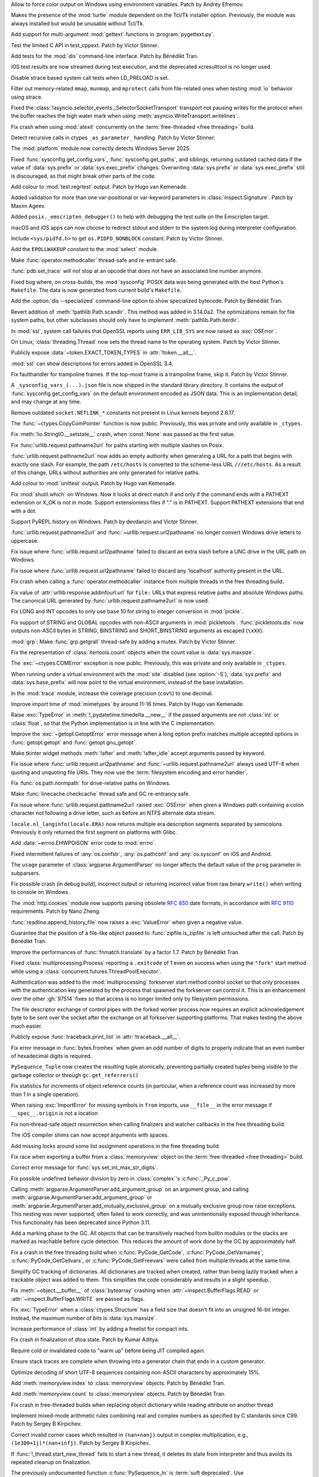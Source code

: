 .. date: 2024-11-28-15-55-48
.. gh-issue: 127353
.. nonce: i-XOXg
.. release date: 2024-12-17
.. section: Windows

Allow to force color output on Windows using environment variables. Patch by
Andrey Efremov.

..

.. date: 2024-10-31-09-46-53
.. gh-issue: 125729
.. nonce: KdKVLa
.. section: Windows

Makes the presence of the :mod:`turtle` module dependent on the Tcl/Tk
installer option. Previously, the module was always installed but would be
unusable without Tcl/Tk.

..

.. date: 2024-11-16-20-47-20
.. gh-issue: 126700
.. nonce: ayrHv4
.. section: Tools/Demos

Add support for multi-argument :mod:`gettext` functions in
:program:`pygettext.py`.

..

.. date: 2024-12-13-13-41-34
.. gh-issue: 127906
.. nonce: NuRHlB
.. section: Tests

Test the limited C API in test_cppext. Patch by Victor Stinner.

..

.. date: 2024-12-09-12-35-44
.. gh-issue: 127637
.. nonce: KLx-9I
.. section: Tests

Add tests for the :mod:`dis` command-line interface. Patch by Bénédikt Tran.

..

.. date: 2024-12-04-15-03-24
.. gh-issue: 126925
.. nonce: uxAMK-
.. section: Tests

iOS test results are now streamed during test execution, and the deprecated
xcresulttool is no longer used.

..

.. date: 2024-11-21-02-03-48
.. gh-issue: 127076
.. nonce: a3avV1
.. section: Tests

Disable strace based system call tests when LD_PRELOAD is set.

..

.. date: 2024-11-20-18-49-01
.. gh-issue: 127076
.. nonce: DHnXxo
.. section: Tests

Filter out memory-related ``mmap``, ``munmap``, and ``mprotect``  calls from
file-related ones when testing :mod:`io` behavior using strace.

..

.. date: 2024-12-05-21-35-19
.. gh-issue: 127655
.. nonce: xpPoOf
.. section: Security

Fixed the :class:`!asyncio.selector_events._SelectorSocketTransport`
transport not pausing writes for the protocol when the buffer reaches the
high water mark when using :meth:`asyncio.WriteTransport.writelines`.

..

.. date: 2024-12-13-22-20-54
.. gh-issue: 126907
.. nonce: fWRL_R
.. section: Library

Fix crash when using :mod:`atexit` concurrently on the :term:`free-threaded
<free threading>` build.

..

.. date: 2024-12-12-16-59-42
.. gh-issue: 127870
.. nonce: _NFG-3
.. section: Library

Detect recursive calls in ctypes ``_as_parameter_`` handling. Patch by
Victor Stinner.

..

.. date: 2024-12-08-08-36-18
.. gh-issue: 127732
.. nonce: UEKxoa
.. section: Library

The :mod:`platform` module now correctly detects Windows Server 2025.

..

.. date: 2024-12-07-23-06-44
.. gh-issue: 126789
.. nonce: 4dqfV1
.. section: Library

Fixed :func:`sysconfig.get_config_vars`, :func:`sysconfig.get_paths`, and
siblings, returning outdated cached data if the value  of :data:`sys.prefix`
or :data:`sys.exec_prefix` changes. Overwriting :data:`sys.prefix` or
:data:`sys.exec_prefix` still is discouraged, as that might break other
parts of the code.

..

.. date: 2024-12-07-15-28-31
.. gh-issue: 127718
.. nonce: 9dpLfi
.. section: Library

Add colour to :mod:`test.regrtest` output. Patch by Hugo van Kemenade.

..

.. date: 2024-12-06-17-28-55
.. gh-issue: 127610
.. nonce: ctv_NP
.. section: Library

Added validation for more than one var-positional or var-keyword parameters
in :class:`inspect.Signature`. Patch by Maxim Ageev.

..

.. date: 2024-12-05-10-14-52
.. gh-issue: 127627
.. nonce: fgCHOZ
.. section: Library

Added ``posix._emscripten_debugger()`` to help with debugging the test suite
on the Emscripten target.

..

.. date: 2024-12-04-15-04-12
.. gh-issue: 126821
.. nonce: lKCLVV
.. section: Library

macOS and iOS apps can now choose to redirect stdout and stderr to the
system log during interpreter configuration.

..

.. date: 2024-12-04-11-01-16
.. gh-issue: 93312
.. nonce: 9sB-Qw
.. section: Library

Include ``<sys/pidfd.h>`` to get ``os.PIDFD_NONBLOCK`` constant. Patch by
Victor Stinner.

..

.. date: 2024-12-01-23-18-43
.. gh-issue: 127481
.. nonce: K36AoP
.. section: Library

Add the ``EPOLLWAKEUP`` constant to the :mod:`select` module.

..

.. date: 2024-12-01-22-28-41
.. gh-issue: 127065
.. nonce: tFpRer
.. section: Library

Make :func:`operator.methodcaller` thread-safe and re-entrant safe.

..

.. date: 2024-11-30-21-46-15
.. gh-issue: 127321
.. nonce: M78fBv
.. section: Library

:func:`pdb.set_trace` will not stop at an opcode that does not have an
associated line number anymore.

..

.. date: 2024-11-29-23-02-43
.. gh-issue: 127429
.. nonce: dQf2w4
.. section: Library

Fixed bug where, on cross-builds, the :mod:`sysconfig` POSIX data was being
generated with the host Python's ``Makefile``. The data is now generated
from current build's ``Makefile``.

..

.. date: 2024-11-29-14-45-26
.. gh-issue: 127413
.. nonce: z11AUc
.. section: Library

Add the :option:`dis --specialized` command-line option to show specialized
bytecode. Patch by Bénédikt Tran.

..

.. date: 2024-11-29-00-15-59
.. gh-issue: 125413
.. nonce: WCN0vv
.. section: Library

Revert addition of :meth:`!pathlib.Path.scandir`. This method was added in
3.14.0a2. The optimizations remain for file system paths, but other
subclasses should only have to implement :meth:`pathlib.Path.iterdir`.

..

.. date: 2024-11-28-14-14-46
.. gh-issue: 127257
.. nonce: n6-jU9
.. section: Library

In :mod:`ssl`, system call failures that OpenSSL reports using
``ERR_LIB_SYS`` are now raised as :exc:`OSError`.

..

.. date: 2024-11-27-17-04-38
.. gh-issue: 59705
.. nonce: sAGyvs
.. section: Library

On Linux, :class:`threading.Thread` now sets the thread name to the
operating system. Patch by Victor Stinner.

..

.. date: 2024-11-27-16-06-10
.. gh-issue: 127303
.. nonce: asqkgh
.. section: Library

Publicly expose :data:`~token.EXACT_TOKEN_TYPES` in :attr:`!token.__all__`.

..

.. date: 2024-11-27-14-23-02
.. gh-issue: 127331
.. nonce: 9sNEC9
.. section: Library

:mod:`ssl` can show descriptions for errors added in OpenSSL 3.4.

..

.. date: 2024-11-27-14-06-35
.. gh-issue: 123967
.. nonce: wxUmnW
.. section: Library

Fix faulthandler for trampoline frames. If the top-most frame is a
trampoline frame, skip it. Patch by Victor Stinner.

..

.. date: 2024-11-26-17-42-00
.. gh-issue: 127178
.. nonce: U8hxjc
.. section: Library

A ``_sysconfig_vars_(...).json`` file is now shipped in the standard library
directory. It contains the output of :func:`sysconfig.get_config_vars` on
the default environment encoded as JSON data. This is an implementation
detail, and may change at any time.

..

.. date: 2024-11-25-19-04-10
.. gh-issue: 127072
.. nonce: -c284K
.. section: Library

Remove outdated ``socket.NETLINK_*`` constants not present in Linux kernels
beyond 2.6.17.

..

.. date: 2024-11-25-15-02-44
.. gh-issue: 127255
.. nonce: UXeljc
.. section: Library

The :func:`~ctypes.CopyComPointer` function is now public. Previously, this
was private and only available in ``_ctypes``.

..

.. date: 2024-11-24-14-20-17
.. gh-issue: 127182
.. nonce: WmfY2g
.. section: Library

Fix :meth:`!io.StringIO.__setstate__` crash, when :const:`None` was passed
as the first value.

..

.. date: 2024-11-24-12-41-31
.. gh-issue: 127217
.. nonce: UAXGFr
.. section: Library

Fix :func:`urllib.request.pathname2url` for paths starting with multiple
slashes on Posix.

..

.. date: 2024-11-23-12-25-06
.. gh-issue: 125866
.. nonce: wEOP66
.. section: Library

:func:`urllib.request.pathname2url` now adds an empty authority when
generating a URL for a path that begins with exactly one slash. For example,
the path ``/etc/hosts`` is converted to the scheme-less URL
``///etc/hosts``. As a result of this change, URLs without authorities are
only generated for relative paths.

..

.. date: 2024-11-23-00-17-29
.. gh-issue: 127221
.. nonce: OSXdFE
.. section: Library

Add colour to :mod:`unittest` output. Patch by Hugo van Kemenade.

..

.. date: 2024-11-22-10-42-34
.. gh-issue: 127035
.. nonce: UnbDlr
.. section: Library

Fix :mod:`shutil.which` on Windows. Now it looks at direct match if and only
if the command ends with a PATHEXT extension or X_OK is not in mode. Support
extensionless files if "." is in PATHEXT. Support PATHEXT extensions that
end with a dot.

..

.. date: 2024-11-22-09-23-41
.. gh-issue: 122273
.. nonce: H8M6fd
.. section: Library

Support PyREPL history on Windows. Patch by devdanzin and Victor Stinner.

..

.. date: 2024-11-22-04-49-31
.. gh-issue: 125866
.. nonce: TUtvPK
.. section: Library

:func:`urllib.request.pathname2url` and :func:`~urllib.request.url2pathname`
no longer convert Windows drive letters to uppercase.

..

.. date: 2024-11-22-03-40-02
.. gh-issue: 127078
.. nonce: gI_PaP
.. section: Library

Fix issue where :func:`urllib.request.url2pathname` failed to discard an
extra slash before a UNC drive in the URL path on Windows.

..

.. date: 2024-11-22-02-31-55
.. gh-issue: 126766
.. nonce: jfkhBH
.. section: Library

Fix issue where :func:`urllib.request.url2pathname` failed to discard any
'localhost' authority present in the URL.

..

.. date: 2024-11-21-16-23-16
.. gh-issue: 127065
.. nonce: cfL1zd
.. section: Library

Fix crash when calling a :func:`operator.methodcaller` instance from
multiple threads in the free threading build.

..

.. date: 2024-11-21-06-03-46
.. gh-issue: 127090
.. nonce: yUYwdh
.. section: Library

Fix value of :attr:`urllib.response.addinfourl.url` for ``file:`` URLs that
express relative paths and absolute Windows paths. The canonical URL
generated by :func:`urllib.request.pathname2url` is now used.

..

.. date: 2024-11-20-21-20-56
.. gh-issue: 126992
.. nonce: RbU0FZ
.. section: Library

Fix LONG and INT opcodes to only use base 10 for string to integer
conversion in :mod:`pickle`.

..

.. date: 2024-11-20-16-58-59
.. gh-issue: 126997
.. nonce: 0PI41Y
.. section: Library

Fix support of STRING and GLOBAL opcodes with non-ASCII arguments in
:mod:`pickletools`. :func:`pickletools.dis` now outputs non-ASCII bytes in
STRING, BINSTRING and SHORT_BINSTRING arguments as escaped (``\xXX``).

..

.. date: 2024-11-20-11-37-08
.. gh-issue: 126316
.. nonce: ElkZmE
.. section: Library

:mod:`grp`: Make :func:`grp.getgrall` thread-safe by adding a mutex. Patch
by Victor Stinner.

..

.. date: 2024-11-20-08-54-11
.. gh-issue: 126618
.. nonce: ef_53g
.. section: Library

Fix the representation of :class:`itertools.count` objects when the count
value is :data:`sys.maxsize`.

..

.. date: 2024-11-19-14-34-05
.. gh-issue: 126615
.. nonce: LOskwi
.. section: Library

The :exc:`~ctypes.COMError` exception is now public. Previously, this was
private and only available in ``_ctypes``.

..

.. date: 2024-11-18-23-42-06
.. gh-issue: 126985
.. nonce: 7XplY9
.. section: Library

When running under a virtual environment with the :mod:`site` disabled (see
:option:`-S`), :data:`sys.prefix` and :data:`sys.base_prefix` will now point
to the virtual environment, instead of the base installation.

..

.. date: 2024-11-18-23-18-27
.. gh-issue: 112192
.. nonce: DRdRgP
.. section: Library

In the :mod:`trace` module, increase the coverage precision (``cov%``) to
one decimal.

..

.. date: 2024-11-18-22-02-47
.. gh-issue: 118761
.. nonce: GQKD_J
.. section: Library

Improve import time of :mod:`mimetypes` by around 11-16 times. Patch by Hugo
van Kemenade.

..

.. date: 2024-11-18-19-03-46
.. gh-issue: 126947
.. nonce: NiDYUe
.. section: Library

Raise :exc:`TypeError` in :meth:`!_pydatetime.timedelta.__new__` if the
passed arguments are not :class:`int` or :class:`float`, so that the Python
implementation is in line with the C implementation.

..

.. date: 2024-11-18-16-43-11
.. gh-issue: 126946
.. nonce: 52Ou-B
.. section: Library

Improve the :exc:`~getopt.GetoptError` error message when a long option
prefix matches multiple accepted options in :func:`getopt.getopt` and
:func:`getopt.gnu_getopt`.

..

.. date: 2024-11-16-10-52-48
.. gh-issue: 126899
.. nonce: GFnfBt
.. section: Library

Make tkinter widget methods :meth:`!after` and :meth:`!after_idle` accept
arguments passed by keyword.

..

.. date: 2024-11-15-01-50-36
.. gh-issue: 85168
.. nonce: bP8VIN
.. section: Library

Fix issue where :func:`urllib.request.url2pathname` and
:func:`~urllib.request.pathname2url` always used UTF-8 when quoting and
unquoting file URIs. They now use the :term:`filesystem encoding and error
handler`.

..

.. date: 2024-11-13-19-15-18
.. gh-issue: 126780
.. nonce: ZZqJvI
.. section: Library

Fix :func:`os.path.normpath` for drive-relative paths on Windows.

..

.. date: 2024-11-13-10-44-25
.. gh-issue: 126775
.. nonce: a3ubjh
.. section: Library

Make :func:`linecache.checkcache` thread safe and GC re-entrancy safe.

..

.. date: 2024-11-12-20-05-09
.. gh-issue: 126601
.. nonce: Nj7bA9
.. section: Library

Fix issue where :func:`urllib.request.pathname2url` raised :exc:`OSError`
when given a Windows path containing a colon character not following a drive
letter, such as before an NTFS alternate data stream.

..

.. date: 2024-11-12-13-14-47
.. gh-issue: 126727
.. nonce: 5Eqfqd
.. section: Library

``locale.nl_langinfo(locale.ERA)`` now returns multiple era description
segments separated by semicolons. Previously it only returned the first
segment on platforms with Glibc.

..

.. date: 2024-11-04-22-02-30
.. gh-issue: 85046
.. nonce: Y5d_ZN
.. section: Library

Add :data:`~errno.EHWPOISON` error code to :mod:`errno`.

..

.. date: 2024-10-28-19-49-18
.. gh-issue: 118201
.. nonce: v41XXh
.. section: Library

Fixed intermittent failures of :any:`os.confstr`, :any:`os.pathconf` and
:any:`os.sysconf` on iOS and Android.

..

.. date: 2024-10-23-20-05-54
.. gh-issue: 86463
.. nonce: jvFTI_
.. section: Library

The ``usage`` parameter of :class:`argparse.ArgumentParser` no longer
affects the default value of the ``prog`` parameter in subparsers.

..

.. date: 2024-09-13-18-24-27
.. gh-issue: 124008
.. nonce: XaiPQx
.. section: Library

Fix possible crash (in debug build), incorrect output or returning incorrect
value from raw binary ``write()`` when writing to console on Windows.

..

.. date: 2024-08-27-18-58-01
.. gh-issue: 123401
.. nonce: t4-FpI
.. section: Library

The :mod:`http.cookies` module now supports parsing obsolete :rfc:`850` date
formats, in accordance with :rfc:`9110` requirements. Patch by Nano Zheng.

..

.. date: 2024-07-30-11-37-40
.. gh-issue: 122431
.. nonce: lAzVtu
.. section: Library

:func:`readline.append_history_file` now raises a :exc:`ValueError` when
given a negative value.

..

.. date: 2024-07-29-15-20-30
.. gh-issue: 122356
.. nonce: wKCmFx
.. section: Library

Guarantee that the position of a file-like object passed to
:func:`zipfile.is_zipfile` is left untouched after the call. Patch by
Bénédikt Tran.

..

.. date: 2024-07-25-18-06-51
.. gh-issue: 122288
.. nonce: -_xxOR
.. section: Library

Improve the performances of :func:`fnmatch.translate` by a factor 1.7. Patch
by Bénédikt Tran.

..

.. date: 2023-02-15-23-54-42
.. gh-issue: 88110
.. nonce: KU6erv
.. section: Library

Fixed :class:`multiprocessing.Process` reporting a ``.exitcode`` of 1 even
on success when using the ``"fork"`` start method while using a
:class:`concurrent.futures.ThreadPoolExecutor`.

..

.. date: 2022-11-10-17-16-45
.. gh-issue: 97514
.. nonce: kzA0zl
.. section: Library

Authentication was added to the :mod:`multiprocessing` forkserver start
method control socket so that only processes with the authentication key
generated by the process that spawned the forkserver can control it.  This
is an enhancement over the other :gh:`97514` fixes so that access is no
longer limited only by filesystem permissions.

The file descriptor exchange of control pipes with the forked worker process
now requires an explicit acknowledgement byte to be sent over the socket
after the exchange on all forkserver supporting platforms. That makes
testing the above much easier.

..

.. date: 2024-11-27-22-56-48
.. gh-issue: 127347
.. nonce: xyddWS
.. section: Documentation

Publicly expose :func:`traceback.print_list` in :attr:`!traceback.__all__`.

..

.. date: 2024-12-10-21-08-05
.. gh-issue: 127740
.. nonce: 0tWC9h
.. section: Core and Builtins

Fix error message in :func:`bytes.fromhex` when given an odd number of
digits to properly indicate that an even number of hexadecimal digits is
required.

..

.. date: 2024-12-09-11-29-10
.. gh-issue: 127058
.. nonce: pqtBcZ
.. section: Core and Builtins

``PySequence_Tuple`` now creates the resulting tuple atomically, preventing
partially created tuples being visible to the garbage collector or through
``gc.get_referrers()``

..

.. date: 2024-12-07-13-06-09
.. gh-issue: 127599
.. nonce: tXCZb_
.. section: Core and Builtins

Fix statistics for increments of object reference counts (in particular,
when a reference count was increased by more than 1 in a single operation).

..

.. date: 2024-12-06-01-09-40
.. gh-issue: 127651
.. nonce: 80cm6j
.. section: Core and Builtins

When raising :exc:`ImportError` for missing symbols in ``from`` imports, use
``__file__`` in the error message if ``__spec__.origin`` is not a location

..

.. date: 2024-12-05-19-25-00
.. gh-issue: 127582
.. nonce: ogUY2a
.. section: Core and Builtins

Fix non-thread-safe object resurrection when calling finalizers and watcher
callbacks in the free threading build.

..

.. date: 2024-12-04-09-52-08
.. gh-issue: 127434
.. nonce: RjkGT_
.. section: Core and Builtins

The iOS compiler shims can now accept arguments with spaces.

..

.. date: 2024-12-03-21-07-06
.. gh-issue: 127536
.. nonce: 3jMMrT
.. section: Core and Builtins

Add missing locks around some list assignment operations in the free
threading build.

..

.. date: 2024-11-30-23-35-45
.. gh-issue: 127085
.. nonce: KLKylb
.. section: Core and Builtins

Fix race when exporting a buffer from a :class:`memoryview` object on the
:term:`free-threaded <free threading>` build.

..

.. date: 2024-11-25-05-15-21
.. gh-issue: 127238
.. nonce: O8wkH-
.. section: Core and Builtins

Correct error message for :func:`sys.set_int_max_str_digits`.

..

.. date: 2024-11-24-07-01-28
.. gh-issue: 113841
.. nonce: WFg-Bu
.. section: Core and Builtins

Fix possible undefined behavior division by zero in :class:`complex`'s
:c:func:`_Py_c_pow`.

..

.. date: 2024-11-23-04-54-42
.. gh-issue: 127133
.. nonce: WMoJjF
.. section: Core and Builtins

Calling :meth:`argparse.ArgumentParser.add_argument_group` on an argument
group, and calling :meth:`argparse.ArgumentParser.add_argument_group` or
:meth:`argparse.ArgumentParser.add_mutually_exclusive_group` on a mutually
exclusive group now raise exceptions. This nesting was never supported,
often failed to work correctly, and was unintentionally exposed through
inheritance. This functionality has been deprecated since Python 3.11.

..

.. date: 2024-11-21-16-13-52
.. gh-issue: 126491
.. nonce: 0YvL94
.. section: Core and Builtins

Add a marking phase to the GC. All objects that can be transitively reached
from builtin modules or the stacks are marked as reachable before cycle
detection. This reduces the amount of work done by the GC by approximately
half.

..

.. date: 2024-11-19-21-49-58
.. gh-issue: 127020
.. nonce: 5vvI17
.. section: Core and Builtins

Fix a crash in the free threading build when :c:func:`PyCode_GetCode`,
:c:func:`PyCode_GetVarnames`, :c:func:`PyCode_GetCellvars`, or
:c:func:`PyCode_GetFreevars` were called from multiple threads at the same
time.

..

.. date: 2024-11-19-17-17-32
.. gh-issue: 127010
.. nonce: 9Cl4bb
.. section: Core and Builtins

Simplify GC tracking of dictionaries. All dictionaries are tracked when
created, rather than being lazily tracked when a trackable object was added
to them. This simplifies the code considerably and results in a slight
speedup.

..

.. date: 2024-11-18-23-18-17
.. gh-issue: 126980
.. nonce: r8QHdi
.. section: Core and Builtins

Fix :meth:`~object.__buffer__` of :class:`bytearray` crashing when
:attr:`~inspect.BufferFlags.READ` or :attr:`~inspect.BufferFlags.WRITE` are
passed as flags.

..

.. date: 2024-11-17-21-35-55
.. gh-issue: 126937
.. nonce: qluVM0
.. section: Core and Builtins

Fix :exc:`TypeError` when a :class:`ctypes.Structure` has a field size that
doesn't fit into an unsigned 16-bit integer. Instead, the maximum number of
*bits* is :data:`sys.maxsize`.

..

.. date: 2024-11-16-22-37-46
.. gh-issue: 126868
.. nonce: yOoHSY
.. section: Core and Builtins

Increase performance of :class:`int` by adding a freelist for compact ints.

..

.. date: 2024-11-16-11-11-35
.. gh-issue: 126881
.. nonce: ijofLZ
.. section: Core and Builtins

Fix crash in finalization of dtoa state. Patch by Kumar Aditya.

..

.. date: 2024-11-15-16-39-37
.. gh-issue: 126892
.. nonce: QR6Yo3
.. section: Core and Builtins

Require cold or invalidated code to "warm up" before being JIT compiled
again.

..

.. date: 2024-11-07-21-48-23
.. gh-issue: 126091
.. nonce: ETaRGE
.. section: Core and Builtins

Ensure stack traces are complete when throwing into a generator chain that
ends in a custom generator.

..

.. date: 2024-10-27-04-47-28
.. gh-issue: 126024
.. nonce: XCQSqT
.. section: Core and Builtins

Optimize decoding of short UTF-8 sequences containing non-ASCII characters
by approximately 15%.

..

.. date: 2024-10-14-13-28-16
.. gh-issue: 125420
.. nonce: hNKixM
.. section: Core and Builtins

Add :meth:`memoryview.index` to :class:`memoryview` objects. Patch by
Bénédikt Tran.

..

.. date: 2024-10-14-12-34-51
.. gh-issue: 125420
.. nonce: jABXoZ
.. section: Core and Builtins

Add :meth:`memoryview.count` to :class:`memoryview` objects. Patch by
Bénédikt Tran.

..

.. date: 2024-09-25-21-50-23
.. gh-issue: 124470
.. nonce: pFr3_d
.. section: Core and Builtins

Fix crash in free-threaded builds when replacing object dictionary while
reading attribute on another thread

..

.. date: 2024-08-03-14-02-27
.. gh-issue: 69639
.. nonce: mW3iKq
.. section: Core and Builtins

Implement mixed-mode arithmetic rules combining real and complex numbers as
specified by C standards since C99.  Patch by Sergey B Kirpichev.

..

.. date: 2024-06-04-08-26-25
.. gh-issue: 120010
.. nonce: _z-AWz
.. section: Core and Builtins

Correct invalid corner cases which resulted in ``(nan+nanj)`` output in
complex multiplication, e.g., ``(1e300+1j)*(nan+infj)``.  Patch by Sergey B
Kirpichev.

..

.. date: 2023-09-22-21-01-56
.. gh-issue: 109746
.. nonce: 32MHt9
.. section: Core and Builtins

If :func:`!_thread.start_new_thread` fails to start a new thread, it deletes
its state from interpreter and thus avoids its repeated cleanup on
finalization.

..

.. date: 2024-12-16-07-12-15
.. gh-issue: 127896
.. nonce: HmI9pk
.. section: C API

The previously undocumented function :c:func:`PySequence_In` is :term:`soft
deprecated`. Use :c:func:`PySequence_Contains` instead.

..

.. date: 2024-12-10-14-25-22
.. gh-issue: 127791
.. nonce: YRw4GU
.. section: C API

Fix loss of callbacks after more than one call to
:c:func:`PyUnstable_AtExit`.

..

.. date: 2024-12-06-16-53-34
.. gh-issue: 127691
.. nonce: k_Jitp
.. section: C API

The :ref:`Unicode Exception Objects <unicodeexceptions>` C API now raises a
:exc:`TypeError` if its exception argument is not a :exc:`UnicodeError`
object. Patch by Bénédikt Tran.

..

.. date: 2024-12-02-16-10-36
.. gh-issue: 123378
.. nonce: Q6YRwe
.. section: C API

Ensure that the value of :attr:`UnicodeEncodeError.end <UnicodeError.end>`
retrieved by :c:func:`PyUnicodeEncodeError_GetEnd` lies in ``[min(1,
objlen), max(min(1, objlen), objlen)]`` where *objlen* is the length of
:attr:`UnicodeEncodeError.object <UnicodeError.object>`. Similar arguments
apply to :exc:`UnicodeDecodeError` and :exc:`UnicodeTranslateError` and
their corresponding C interface. Patch by Bénédikt Tran.

..

.. date: 2024-11-26-22-06-10
.. gh-issue: 127314
.. nonce: SsRrIu
.. section: C API

Improve error message when calling the C API without an active thread state
on the :term:`free-threaded <free threading>` build.

..

.. date: 2024-08-27-09-07-56
.. gh-issue: 123378
.. nonce: JJ6n_u
.. section: C API

Ensure that the value of :attr:`UnicodeEncodeError.start
<UnicodeError.start>` retrieved by :c:func:`PyUnicodeEncodeError_GetStart`
lies in ``[0, max(0, objlen - 1)]`` where *objlen* is the length of
:attr:`UnicodeEncodeError.object <UnicodeError.object>`. Similar arguments
apply to :exc:`UnicodeDecodeError` and :exc:`UnicodeTranslateError` and
their corresponding C interface. Patch by Bénédikt Tran.

..

.. date: 2024-08-12-10-15-19
.. gh-issue: 109523
.. nonce: S2c3fi
.. section: C API

Reading text from a non-blocking stream with ``read`` may now raise a
:exc:`BlockingIOError` if the operation cannot immediately return bytes.

..

.. date: 2024-07-03-17-26-53
.. gh-issue: 102471
.. nonce: XpmKYk
.. section: C API

Add a new import and export API for Python :class:`int` objects
(:pep:`757`):

* :c:func:`PyLong_GetNativeLayout`;
* :c:func:`PyLong_Export`;
* :c:func:`PyLong_FreeExport`;
* :c:func:`PyLongWriter_Create`;
* :c:func:`PyLongWriter_Finish`;
* :c:func:`PyLongWriter_Discard`.

Patch by Victor Stinner.

..

.. date: 2024-07-03-13-39-13
.. gh-issue: 121058
.. nonce: MKi1MV
.. section: C API

``PyThreadState_Clear()`` now warns (and calls ``sys.excepthook``) if the
thread state still has an active exception.

..

.. date: 2024-12-12-17-21-45
.. gh-issue: 127865
.. nonce: 30GDzs
.. section: Build

Fix build failure on systems without thread-locals support.

..

.. date: 2024-12-06-12-47-52
.. gh-issue: 127629
.. nonce: tD-ERQ
.. section: Build

Emscripten builds now include ctypes support.

..

.. date: 2024-11-30-16-36-09
.. gh-issue: 127111
.. nonce: QI9mMZ
.. section: Build

Updated the Emscripten web example to use ES6 modules and be built into a
distinct ``web_example`` subfolder.

..

.. date: 2024-11-22-08-46-46
.. gh-issue: 115869
.. nonce: UVLSKd
.. section: Build

Make ``jit_stencils.h`` (which is produced during JIT builds) reproducible.

..

.. date: 2024-11-20-17-12-40
.. gh-issue: 126898
.. nonce: I2zILt
.. section: Build

The Emscripten build of Python is now based on ES6 modules.
